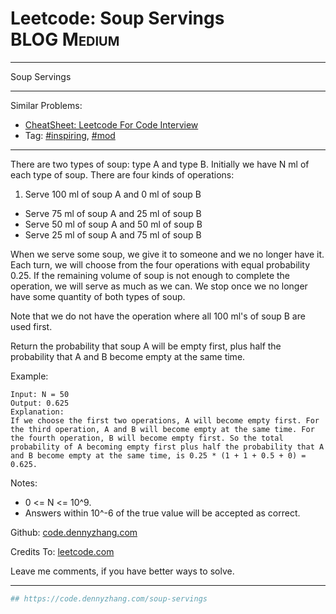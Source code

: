 * Leetcode: Soup Servings                                       :BLOG:Medium:
#+STARTUP: showeverything
#+OPTIONS: toc:nil \n:t ^:nil creator:nil d:nil
:PROPERTIES:
:type:     redo, inspiring, mod
:END:
---------------------------------------------------------------------
Soup Servings
---------------------------------------------------------------------
#+BEGIN_HTML
<a href="https://github.com/dennyzhang/code.dennyzhang.com/tree/master/problems/soup-servings"><img align="right" width="200" height="183" src="https://www.dennyzhang.com/wp-content/uploads/denny/watermark/github.png" /></a>
#+END_HTML
Similar Problems:
- [[https://cheatsheet.dennyzhang.com/cheatsheet-leetcode-A4][CheatSheet: Leetcode For Code Interview]]
- Tag: [[https://code.dennyzhang.com/review-inspiring][#inspiring]], [[https://code.dennyzhang.com/review-mod][#mod]]
---------------------------------------------------------------------
There are two types of soup: type A and type B. Initially we have N ml of each type of soup. There are four kinds of operations:

1. Serve 100 ml of soup A and 0 ml of soup B
- Serve 75 ml of soup A and 25 ml of soup B
- Serve 50 ml of soup A and 50 ml of soup B
- Serve 25 ml of soup A and 75 ml of soup B

When we serve some soup, we give it to someone and we no longer have it.  Each turn, we will choose from the four operations with equal probability 0.25. If the remaining volume of soup is not enough to complete the operation, we will serve as much as we can.  We stop once we no longer have some quantity of both types of soup.

Note that we do not have the operation where all 100 ml's of soup B are used first.  

Return the probability that soup A will be empty first, plus half the probability that A and B become empty at the same time.

Example:
#+BEGIN_EXAMPLE
Input: N = 50
Output: 0.625
Explanation: 
If we choose the first two operations, A will become empty first. For the third operation, A and B will become empty at the same time. For the fourth operation, B will become empty first. So the total probability of A becoming empty first plus half the probability that A and B become empty at the same time, is 0.25 * (1 + 1 + 0.5 + 0) = 0.625.
#+END_EXAMPLE

Notes:

- 0 <= N <= 10^9. 
- Answers within 10^-6 of the true value will be accepted as correct.

Github: [[https://github.com/dennyzhang/code.dennyzhang.com/tree/master/problems/soup-servings][code.dennyzhang.com]]

Credits To: [[https://leetcode.com/problems/soup-servings/description/][leetcode.com]]

Leave me comments, if you have better ways to solve.
---------------------------------------------------------------------

#+BEGIN_SRC python
## https://code.dennyzhang.com/soup-servings

#+END_SRC

#+BEGIN_HTML
<div style="overflow: hidden;">
<div style="float: left; padding: 5px"> <a href="https://www.linkedin.com/in/dennyzhang001"><img src="https://www.dennyzhang.com/wp-content/uploads/sns/linkedin.png" alt="linkedin" /></a></div>
<div style="float: left; padding: 5px"><a href="https://github.com/dennyzhang"><img src="https://www.dennyzhang.com/wp-content/uploads/sns/github.png" alt="github" /></a></div>
<div style="float: left; padding: 5px"><a href="https://www.dennyzhang.com/slack" target="_blank" rel="nofollow"><img src="https://www.dennyzhang.com/wp-content/uploads/sns/slack.png" alt="slack"/></a></div>
</div>
#+END_HTML
